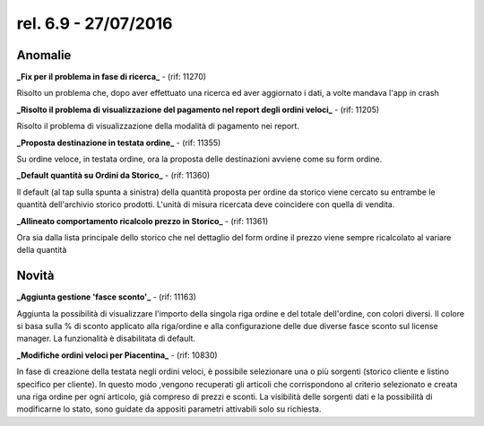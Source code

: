 rel. 6.9 - 27/07/2016
=====================

Anomalie
-----------

**_Fix per il problema in fase di ricerca_** - (rif: 11270)

Risolto un problema che, dopo aver effettuato una ricerca ed aver aggiornato i dati, a volte mandava l'app in crash

**_Risolto il problema di visualizzazione del pagamento nel report degli ordini veloci_** - (rif: 11205)

Risolto il problema di visualizzazione della modalità di pagamento nei report.

**_Proposta destinazione in testata ordine_** - (rif: 11355)

Su ordine veloce, in testata ordine, ora la proposta delle destinazioni avviene come su form ordine.

**_Default quantità su Ordini da Storico_** - (rif: 11360)

Il default (al tap sulla spunta a sinistra) della quantità proposta per ordine da storico viene cercato su entrambe le quantità dell'archivio storico prodotti.
L'unità di misura ricercata deve coincidere con quella di vendita. 


**_Allineato comportamento ricalcolo prezzo in Storico_** - (rif: 11361)

Ora sia dalla lista principale dello storico che nel dettaglio del form ordine il prezzo viene sempre ricalcolato al variare della quantità

Novità
------

**_Aggiunta gestione 'fasce sconto'_** - (rif: 11163)

Aggiunta la possibilità di visualizzare l'importo della singola riga ordine e del totale dell'ordine, con colori diversi.
Il colore si basa sulla % di sconto applicato alla riga/ordine e alla configurazione delle due diverse fasce sconto sul license manager.
La funzionalità è disabilitata di default.

**_Modifiche ordini veloci per Piacentina_** - (rif: 10830)

In fase di creazione della testata negli ordini veloci, è possibile selezionare una o più sorgenti (storico cliente e listino specifico per cliente). In questo modo ,vengono recuperati gli articoli che corrispondono al criterio selezionato e creata una riga ordine per ogni articolo, già compreso di prezzi e sconti. La visibilità delle sorgenti dati e la possibilità di modificarne lo stato, sono guidate da appositi parametri attivabili solo su richiesta.


